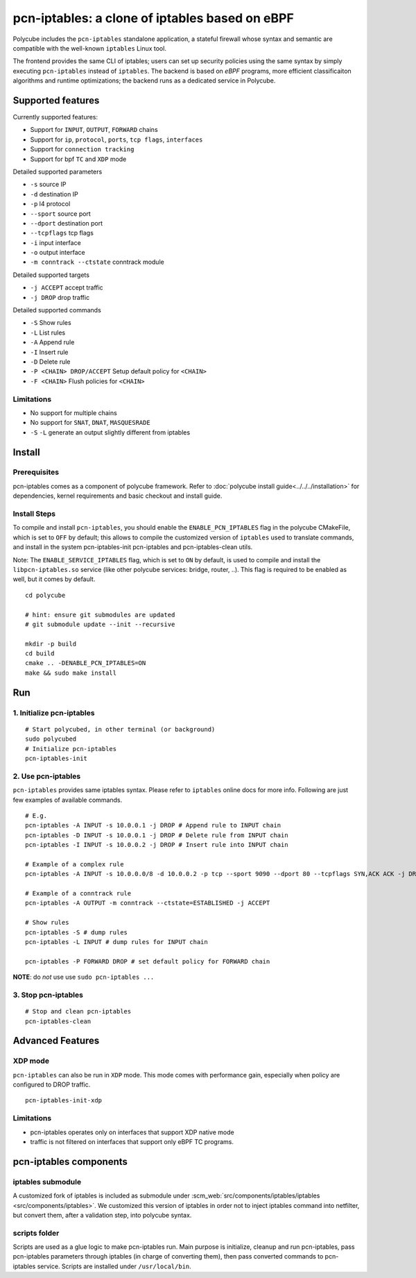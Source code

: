 pcn-iptables: a clone of iptables based on eBPF
===============================================

Polycube includes the ``pcn-iptables`` standalone application, a stateful firewall whose syntax and semantic are compatible with the well-known ``iptables`` Linux tool.

The frontend provides the same CLI of iptables; users can set up security policies using the same syntax by simply executing ``pcn-iptables`` instead of ``iptables``.
The backend is based on `eBPF` programs, more efficient classificaiton algorithms and runtime optimizations; the backend runs as a dedicated service in Polycube.



Supported features
------------------

Currently supported features:

- Support for ``INPUT``, ``OUTPUT``, ``FORWARD`` chains
- Support for ``ip``, ``protocol``, ``ports``, ``tcp flags``, ``interfaces``
- Support for ``connection tracking``
- Support for bpf ``TC`` and ``XDP`` mode

Detailed supported parameters

- ``-s`` source IP
- ``-d`` destination IP
- ``-p`` l4 protocol
- ``--sport`` source port
- ``--dport`` destination port
- ``--tcpflags`` tcp flags
- ``-i`` input interface
- ``-o`` output interface
- ``-m conntrack --ctstate`` conntrack module

Detailed supported targets

- ``-j ACCEPT`` accept traffic
- ``-j DROP`` drop traffic

Detailed supported commands

- ``-S`` Show rules
- ``-L`` List rules
- ``-A`` Append rule
- ``-I`` Insert rule
- ``-D`` Delete rule
- ``-P <CHAIN> DROP/ACCEPT`` Setup default policy for ``<CHAIN>``
- ``-F <CHAIN>`` Flush policies for ``<CHAIN>``

Limitations
^^^^^^^^^^^

- No support for multiple chains
- No support for ``SNAT``, ``DNAT``, ``MASQUESRADE``
- ``-S`` ``-L`` generate an output slightly different from iptables

Install
-------

Prerequisites
^^^^^^^^^^^^^

pcn-iptables comes as a component of polycube framework.
Refer to :doc:`polycube install guide<../../../installation>` for dependencies, kernel requirements and basic checkout and install guide.

Install Steps
^^^^^^^^^^^^^

To compile and install ``pcn-iptables``, you should enable the ``ENABLE_PCN_IPTABLES`` flag in the polycube CMakeFile, which is set to ``OFF`` by default;
this allows to compile the customized version of ``iptables`` used to translate commands, and install in the system pcn-iptables-init pcn-iptables and pcn-iptables-clean utils.

Note:
The ``ENABLE_SERVICE_IPTABLES`` flag, which is set to ``ON`` by default, is used to compile and install the ``libpcn-iptables.so`` service (like other polycube services: bridge, router, ..).
This flag is required to be enabled as well, but it comes by default.

::


        cd polycube

        # hint: ensure git submodules are updated
        # git submodule update --init --recursive

        mkdir -p build
        cd build
        cmake .. -DENABLE_PCN_IPTABLES=ON
        make && sudo make install

Run
---

1. Initialize pcn-iptables
^^^^^^^^^^^^^^^^^^^^^^^^^^

::

        # Start polycubed, in other terminal (or background)
        sudo polycubed
        # Initialize pcn-iptables
        pcn-iptables-init


2. Use pcn-iptables
^^^^^^^^^^^^^^^^^^^

``pcn-iptables`` provides same iptables syntax. Please refer to ``iptables`` online docs for more info.
Following are just few examples of available commands.

::

        # E.g.
        pcn-iptables -A INPUT -s 10.0.0.1 -j DROP # Append rule to INPUT chain
        pcn-iptables -D INPUT -s 10.0.0.1 -j DROP # Delete rule from INPUT chain
        pcn-iptables -I INPUT -s 10.0.0.2 -j DROP # Insert rule into INPUT chain

        # Example of a complex rule
        pcn-iptables -A INPUT -s 10.0.0.0/8 -d 10.0.0.2 -p tcp --sport 9090 --dport 80 --tcpflags SYN,ACK ACK -j DROP

        # Example of a conntrack rule
        pcn-iptables -A OUTPUT -m conntrack --ctstate=ESTABLISHED -j ACCEPT

        # Show rules
        pcn-iptables -S # dump rules
        pcn-iptables -L INPUT # dump rules for INPUT chain

        pcn-iptables -P FORWARD DROP # set default policy for FORWARD chain



**NOTE**: do `not` use use ``sudo pcn-iptables ...``

3. Stop pcn-iptables
^^^^^^^^^^^^^^^^^^^^

::

        # Stop and clean pcn-iptables
        pcn-iptables-clean


Advanced Features
-----------------

XDP mode
^^^^^^^^

``pcn-iptables`` can also be run in ``XDP`` mode. This mode comes with performance gain, especially when policy are configured to DROP traffic.

::

        pcn-iptables-init-xdp

Limitations
^^^^^^^^^^^

- pcn-iptables operates only on interfaces that support XDP native mode
- traffic is not filtered on interfaces that support only eBPF TC programs.

pcn-iptables components
-----------------------

iptables submodule
^^^^^^^^^^^^^^^^^^

A customized fork of iptables is included as submodule under :scm_web:`src/components/iptables/iptables <src/components/iptables>`.
We customized this version of iptables in order not to inject iptables command into netfilter, but convert them, after a validation step, into polycube syntax.

scripts folder
^^^^^^^^^^^^^^

Scripts are used as a glue logic to make pcn-iptables run. Main purpose is initialize, cleanup and run pcn-iptables, pass pcn-iptables parameters through iptables (in charge of converting them), then pass converted commands to pcn-iptables service.
Scripts are installed under ``/usr/local/bin``.
